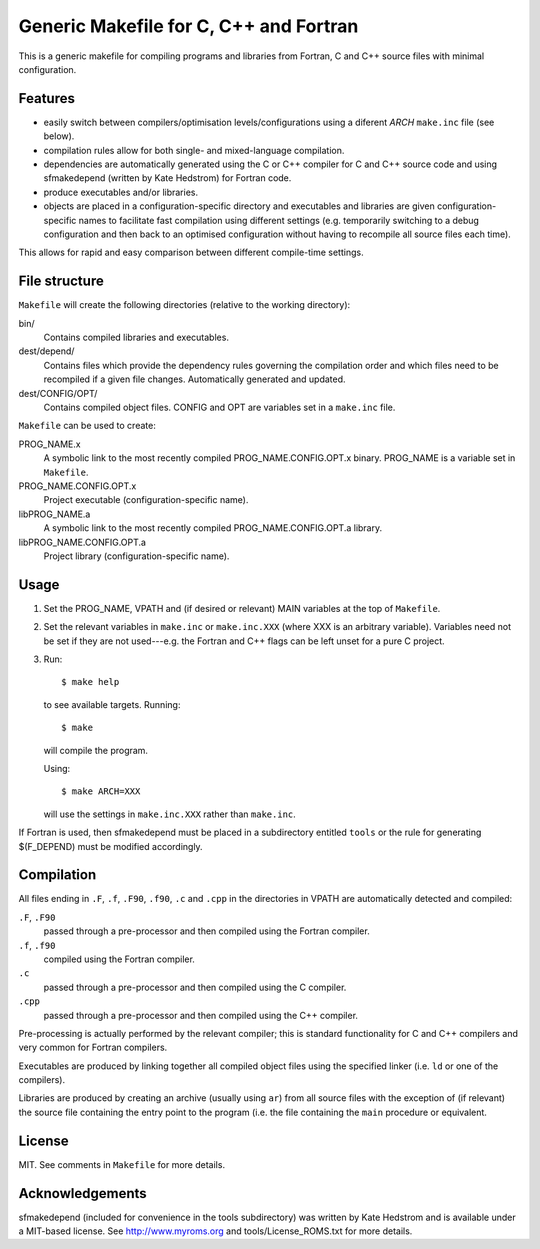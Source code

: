 Generic Makefile for C, C++ and Fortran
=======================================

This is a generic makefile for compiling programs and libraries from Fortran,
C and C++ source files with minimal configuration.

Features
--------

* easily switch between compilers/optimisation levels/configurations using
  a diferent `ARCH` ``make.inc`` file (see below).
* compilation rules allow for both single- and mixed-language compilation.
* dependencies are automatically generated using the C or C++ compiler for
  C and C++ source code and using sfmakedepend (written by Kate Hedstrom) for
  Fortran code.
* produce executables and/or libraries.
* objects are placed in a configuration-specific directory and executables and
  libraries are given configuration-specific names to facilitate fast
  compilation using different settings (e.g. temporarily switching to a debug
  configuration and then back to an optimised configuration without having to
  recompile all source files each time).

This allows for rapid and easy comparison between different compile-time
settings.

File structure
--------------

``Makefile`` will create the following directories (relative to the working directory):

bin/
    Contains compiled libraries and executables.
dest/depend/
    Contains files which provide the dependency rules governing the compilation
    order and which files need to be recompiled if a given file changes.
    Automatically generated and updated.
dest/CONFIG/OPT/
    Contains compiled object files.  CONFIG and OPT are variables set in
    a ``make.inc`` file.

``Makefile`` can be used to create:

PROG_NAME.x
    A symbolic link to the most recently compiled PROG_NAME.CONFIG.OPT.x
    binary.  PROG_NAME is a variable set in ``Makefile``.
PROG_NAME.CONFIG.OPT.x
    Project executable (configuration-specific name).
libPROG_NAME.a
    A symbolic link to the most recently compiled PROG_NAME.CONFIG.OPT.a
    library.
libPROG_NAME.CONFIG.OPT.a
    Project library (configuration-specific name).

Usage
-----

#. Set the PROG_NAME, VPATH and (if desired or relevant) MAIN variables at the
   top of ``Makefile``.
#. Set the relevant variables in ``make.inc`` or ``make.inc.XXX`` (where XXX is
   an arbitrary variable).  Variables need not be set if they are not
   used---e.g.  the Fortran and C++ flags can be left unset for a pure
   C project.
#. Run::

       $ make help

   to see available targets.  Running::

       $ make

   will compile the program.

   Using::

       $ make ARCH=XXX

   will use the settings in ``make.inc.XXX`` rather than ``make.inc``.

If Fortran is used, then sfmakedepend must be placed in a subdirectory entitled
``tools`` or the rule for generating $(F_DEPEND) must be modified accordingly.

Compilation
-----------

All files ending in ``.F``, ``.f``, ``.F90``, ``.f90``, ``.c`` and ``.cpp`` in
the directories in VPATH are automatically detected and compiled:

``.F``, ``.F90``
    passed through a pre-processor and then compiled using the Fortran compiler.
``.f``, ``.f90``
    compiled using the Fortran compiler.
``.c``
    passed through a pre-processor and then compiled using the C compiler.
``.cpp``
    passed through a pre-processor and then compiled using the C++ compiler.

Pre-processing is actually performed by the relevant compiler; this is standard
functionality for C and C++ compilers and very common for Fortran compilers.

Executables are produced by linking together all compiled object files using
the specified linker (i.e. ``ld`` or one of the compilers).

Libraries are produced by creating an archive (usually using ``ar``) from all
source files with the exception of (if relevant) the source file containing the
entry point to the program (i.e. the file containing the ``main`` procedure or
equivalent.

License
-------

MIT.  See comments in ``Makefile`` for more details. 

Acknowledgements
----------------

sfmakedepend (included for convenience in the tools subdirectory) was written
by Kate Hedstrom and is available under a MIT-based license.  See
http://www.myroms.org and tools/License_ROMS.txt for more details.
